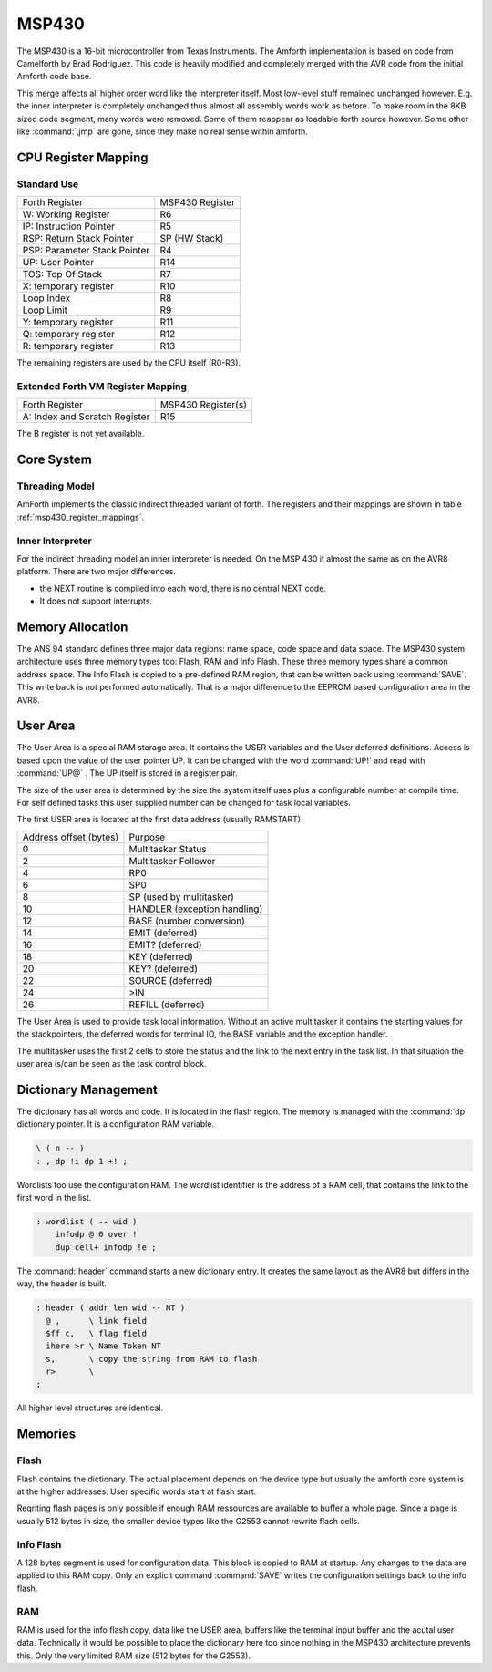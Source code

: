 ======
MSP430
======

The MSP430 is a 16-bit microcontroller from Texas Instruments. The
Amforth implementation is based on code from Camelforth by Brad
Rodriguez. This code is heavily modified and completely merged
with the AVR code from the initial Amforth code base.

This merge affects all higher order word like the interpreter
itself. Most low-level stuff remained unchanged however. E.g. the
inner interpreter is completely unchanged thus almost all
assembly words work as before. To make room in the 8KB sized
code segment, many words were removed. Some of them reappear
as loadable forth source however. Some other like :command:`,jmp`
are gone, since they make no real sense within amforth.

.. _msp430_register_mappings:

CPU Register Mapping
--------------------

Standard Use
............

+------------------------------+--------------------+
| Forth Register               | MSP430 Register    |
+------------------------------+--------------------+
| W: Working Register          | R6                 |
+------------------------------+--------------------+
| IP: Instruction Pointer      | R5                 |
+------------------------------+--------------------+
| RSP: Return Stack Pointer    | SP (HW Stack)      |
+------------------------------+--------------------+
| PSP: Parameter Stack Pointer | R4                 |
+------------------------------+--------------------+
| UP: User Pointer             | R14                |
+------------------------------+--------------------+
| TOS: Top Of Stack            | R7                 |
+------------------------------+--------------------+
| X: temporary register        | R10                |
+------------------------------+--------------------+
| Loop Index                   | R8                 |
+------------------------------+--------------------+
| Loop Limit                   | R9                 |
+------------------------------+--------------------+
| Y: temporary register        | R11                |
+------------------------------+--------------------+
| Q: temporary register        | R12                |
+------------------------------+--------------------+
| R: temporary register        | R13                |
+------------------------------+--------------------+

The remaining registers are used by the CPU itself (R0-R3).

Extended Forth VM Register Mapping
..................................

+------------------------------+--------------------+
| Forth Register               | MSP430 Register(s) |
+------------------------------+--------------------+
| A: Index and Scratch Register| R15                |
+------------------------------+--------------------+

The B register is not yet available.

Core System
-----------

Threading Model
...............

AmForth implements the classic indirect threaded variant of
forth. The registers and their mappings are shown in table
:ref:`msp430_register_mappings`.

Inner Interpreter
.................

For the indirect threading model an inner interpreter is
needed. On the MSP 430 it almost the same as on the AVR8
platform. There are two major differences.

* the NEXT routine is compiled into each word, there is no
  central NEXT code.
* It does not support interrupts.


Memory Allocation
-----------------

The ANS 94 standard defines three major data regions: name space,
code space and data space. The MSP430 system architecture
uses three memory types too: Flash, RAM and Info Flash. These three
memory types share a common address space. The Info Flash is copied
to a pre-defined RAM region, that can be written back using :command:`SAVE`.
This write back is *not* performed automatically. That is a major difference
to the EEPROM based configuration area in the AVR8.

User Area
---------

The User Area is a special RAM storage area. It
contains the USER variables and the User deferred
definitions. Access is based upon the value of the
user pointer UP. It can be changed with the word
:command:`UP!` and read with :command:`UP@`
. The UP itself is stored in a register pair.

The size of the user area is determined by the size 
the system itself uses plus a configurable number at
compile time. For self defined tasks this user supplied 
number can be changed for task local variables.

The first USER area is located at the first data address
(usually RAMSTART).

.. _msp430_userarea:

+--------------------------+-----------------------------+
| Address offset (bytes)   | Purpose                     |
+--------------------------+-----------------------------+
| 0                        | Multitasker Status          |
+--------------------------+-----------------------------+
| 2                        | Multitasker Follower        |
+--------------------------+-----------------------------+
| 4                        | RP0                         |
+--------------------------+-----------------------------+
| 6                        | SP0                         |
+--------------------------+-----------------------------+
| 8                        | SP (used by multitasker)    |
+--------------------------+-----------------------------+
| 10                       | HANDLER (exception handling)|
+--------------------------+-----------------------------+
| 12                       | BASE (number conversion)    |
+--------------------------+-----------------------------+
| 14                       | EMIT (deferred)             |
+--------------------------+-----------------------------+
| 16                       | EMIT? (deferred)            |
+--------------------------+-----------------------------+
| 18                       | KEY (deferred)              |
+--------------------------+-----------------------------+
| 20                       | KEY? (deferred)             |
+--------------------------+-----------------------------+
| 22                       | SOURCE (deferred)           |
+--------------------------+-----------------------------+
| 24                       | >IN                         |
+--------------------------+-----------------------------+
| 26                       | REFILL (deferred)           |
+--------------------------+-----------------------------+

The User Area is used to provide task local
information. Without an active multitasker it
contains the starting values for the stackpointers,
the deferred words for terminal IO, the BASE
variable and the exception handler.

The multitasker uses the first 2 cells to store the
status and the link to the next entry in the task
list. In that situation the user area is/can be seen
as the task control block.

Dictionary Management
---------------------

The dictionary has all words and code. It is located in the flash
region. The memory is managed with the :command:`dp` dictionary
pointer. It is a configuration RAM variable.

.. code-block:: forth

   \ ( n -- )
   : , dp !i dp 1 +! ;


Wordlists too use the configuration RAM. The wordlist identifier is 
the address of a RAM cell, that contains the link to the first word
in the list.

.. code-block:: forth

   : wordlist ( -- wid )
       infodp @ 0 over !
       dup cell+ infodp !e ;


The :command:`header` command starts a new dictionary entry. It creates
the same layout as the AVR8 but differs in the way, the header is built. 

.. code-block:: forth

   : header ( addr len wid -- NT )
     @ ,      \ link field
     $ff c,   \ flag field
     ihere >r \ Name Token NT
     s,       \ copy the string from RAM to flash
     r>       \ 
   ;

All higher level structures are identical.


Memories
--------

Flash
.....

Flash contains the dictionary. The actual placement depends on the device type but
usually the amforth core system is at the higher addresses. User specific words start
at flash start.

Reqriting flash pages is only possible if enough RAM ressources are available to buffer
a whole page. Since a page is usually 512 bytes in size, the smaller device types like
the G2553 cannot rewrite flash cells.

Info Flash
..........

A 128 bytes segment is used for configuration data. This block is copied to RAM at
startup. Any changes to the data are applied to this RAM copy. Only an explicit
command :command:`SAVE` writes the configuration settings back to the info flash.

RAM
...

RAM is used for the info flash copy, data like the USER area, buffers like the terminal
input buffer and the acutal user data. Technically it would be possible to place the 
dictionary here too since nothing in the MSP430 architecture prevents this. Only the
very limited RAM size (512 bytes for the G2553).

